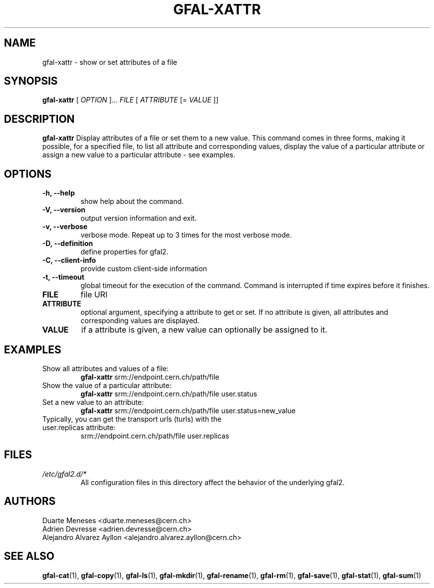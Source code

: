 .\" Manpage for gfal-xattr
.\"
.TH GFAL-XATTR 1 "December 2014" "v1.2.0"
.SH NAME
gfal-xattr \- show or set attributes of a file
.SH SYNOPSIS
.B gfal-xattr
[
.I "OPTION"
]...
.I FILE
[
.I ATTRIBUTE
[=
.I VALUE
]]

.SH DESCRIPTION
.B gfal-xattr
Display attributes of a file or set them to a new value. This command comes in three forms, making it possible, for a specified file,  to list all attribute and corresponding values, display the value of a particular attribute or assign a new value to a particular attribute - see examples.
.SH OPTIONS
.TP
.B "-h, --help"
show help about the command.
.TP
.B "-V, --version"
output version information and exit.
.TP
.B "-v, --verbose"
verbose mode. Repeat up to 3 times for the most verbose mode.
.TP
.B "-D, --definition"
define properties for gfal2.
.TP
.B "-C, --client-info"
provide custom client-side information
.TP
.B "-t, --timeout"
global timeout for the execution of the command. Command is interrupted if time expires before it finishes.
.TP
.B FILE
file URI
.TP
.B ATTRIBUTE
optional argument, specifying a attribute to get or set. If no attribute is given, all attributes and corresponding values are displayed.
.TP
.B VALUE
if a attribute is given, a new value can optionally be assigned to it.

.SH EXAMPLES
.TP
Show all attributes and values of a file:
.B gfal-xattr
srm://endpoint.cern.ch/path/file
.PP
.TP
Show the value of a particular attribute:
.B gfal-xattr
srm://endpoint.cern.ch/path/file user.status
.PP
.TP
Set a new value to an attribute:
.B gfal-xattr
srm://endpoint.cern.ch/path/file user.status=new_value
.PP
.TP
Typically, you can get the transport urls (turls) with the user.replicas attribute:
srm://endpoint.cern.ch/path/file user.replicas

.SH FILES
.I /etc/gfal2.d/*
.RS
All configuration files in this directory affect the behavior of the underlying gfal2.

.SH AUTHORS
Duarte Meneses <duarte.meneses@cern.ch>
.br
Adrien Devresse <adrien.devresse@cern.ch>
.br
Alejandro Alvarez Ayllon <alejandro.alvarez.ayllon@cern.ch>

.SH "SEE ALSO"
.BR gfal-cat (1),
.BR gfal-copy (1),
.BR gfal-ls (1),
.BR gfal-mkdir (1),
.BR gfal-rename (1),
.BR gfal-rm (1),
.BR gfal-save (1),
.BR gfal-stat (1),
.BR gfal-sum (1)
